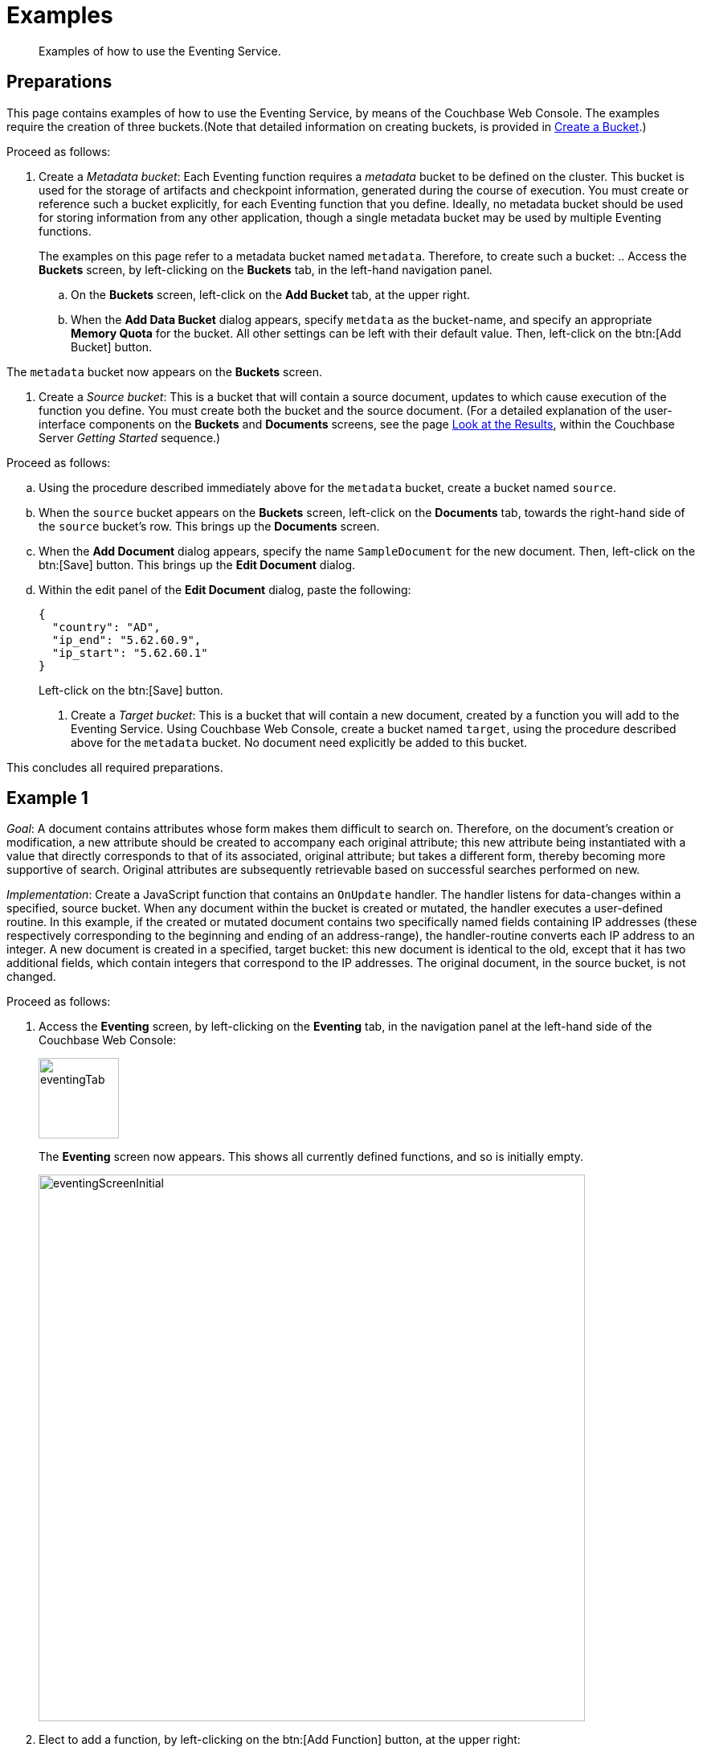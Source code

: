 [#eventing_examples]
= Examples

[abstract]
Examples of how to use the Eventing Service.

[#eventing_examples_preparations]
== Preparations

This page contains examples of how to use the Eventing Service, by means of the Couchbase Web Console.
The examples require the creation of three buckets.(Note that detailed information on creating buckets, is provided in xref:clustersetup:create-bucket.adoc[Create a Bucket].)

Proceed as follows:

. Create a _Metadata bucket_: Each Eventing function requires a _metadata_ bucket to be defined on the cluster.
This bucket is used for the storage of artifacts and checkpoint information, generated during the course of execution.
You must create or reference such a bucket explicitly, for each Eventing function that you define.
Ideally, no metadata bucket should be used for storing information from any other application, though a single metadata bucket may be used by multiple Eventing functions.
+
The examples on this page refer to a metadata bucket named `metadata`.
Therefore, to create such a bucket:
 .. Access the *Buckets* screen, by left-clicking on the *Buckets* tab, in the left-hand navigation panel.

 .. On the *Buckets* screen, left-click on the *Add Bucket* tab, at the upper right.

 .. When the *Add Data Bucket* dialog appears, specify `metdata` as the bucket-name, and specify an appropriate *Memory Quota* for the bucket.
All other settings can be left with their default value.
Then, left-click on the btn:[Add Bucket] button.

The `metadata` bucket now appears on the *Buckets* screen.

. Create a _Source bucket_: This is a bucket that will contain a source document, updates to which cause execution of the function you define.
You must create both the bucket and the source document.
(For a detailed explanation of the user-interface components on the *Buckets* and *Documents* screens, see the page xref:getting-started:look-at-the-results.adoc[Look at the Results], within the Couchbase Server _Getting Started_ sequence.)

Proceed as follows:

 .. Using the procedure described immediately above for the `metadata` bucket, create a bucket named `source`.

 .. When the `source` bucket appears on the *Buckets* screen, left-click on the [.uicontrol]*Documents* tab, towards the right-hand side of the `source` bucket's row.
This brings up the *Documents* screen.

 .. When the *Add Document* dialog appears, specify the name `SampleDocument` for the new document.
Then, left-click on the btn:[Save] button.
This brings up the *Edit Document* dialog.

 .. Within the edit panel of the *Edit Document* dialog, paste the following:
+
[source,javascript]
----
{
  "country": "AD",
  "ip_end": "5.62.60.9",
  "ip_start": "5.62.60.1"
}
----
+
Left-click on the btn:[Save] button.

. Create a _Target bucket_: This is a bucket that will contain a new document, created by a function you will add to the Eventing Service.
Using Couchbase Web Console, create a bucket named `target`, using the procedure described above for the `metadata` bucket.
No document need explicitly be added to this bucket.

This concludes all required preparations.

[#example-1]
== Example 1

_Goal_: A document contains attributes whose form makes them difficult to search on.
Therefore, on the document's creation or modification, a new attribute should be created to accompany each original attribute; this new attribute being instantiated with a value that directly corresponds to that of its associated, original attribute; but takes a different form, thereby becoming more supportive of search.
Original attributes are subsequently retrievable based on successful searches performed on new.

_Implementation_: Create a JavaScript function that contains an `OnUpdate` handler.
The handler listens for data-changes within a specified, source bucket.
When any document within the bucket is created or mutated, the handler executes a user-defined routine.
In this example, if the created or mutated document contains two specifically named fields containing IP addresses (these respectively corresponding to the beginning and ending of an address-range), the handler-routine converts each IP address to an integer.
A new document is created in a specified, target bucket: this new document is identical to the old, except that it has two additional fields, which contain integers that correspond to the IP addresses.
The original document, in the source bucket, is not changed.

Proceed as follows:

. Access the *Eventing* screen, by left-clicking on the [.uicontrol]*Eventing* tab, in the navigation panel at the left-hand side of the Couchbase Web Console:
+
[#eventing_tab]
image::eventingTab.png[,100,align=left]
+
The *Eventing* screen now appears.
This shows all currently defined functions, and so is initially empty.
+
[#eventing_screen_initial]
image::eventingScreenInitial.png[,680,align=left]

. Elect to add a function, by left-clicking on the btn:[Add Function] button, at the upper right:
+
[#add_function_button]
image::addFunctionButton.png[,164,align=left]
+
This brings up the *Add Function* dialog:
+
[#add_function_dialog]
image::addFunctionDialog.png[,400,align=left]
+
The elements within the dialog are as follows:
 ** *Source Bucket*: The name of a bucket currently defined on the cluster.
The function you define listens to changes made to the contents of this bucket — such as the creation or mutation of a document.
The bucket must be of type _Couchbase_ or _Ephemeral_: buckets of type _Memcached_ are not supported.
Use the arrows control at the right-hand side of the field to select from currently defined buckets:
+
[#select_source_bucket]
image::selectSourceBucket.png[,430,align=left]
+
For the current example, select the bucket you already created for this purpose, `source`.

 ** *Metadata Bucket*: The name of a bucket currently defined on the cluster.
This bucket will be used to store artifacts and checkpoint information.
The bucket must be of type _Couchbase_ or _Ephemeral_: buckets of type _Memcached_ are not supported.
Use the arrows control at the right-hand side of the field to select from currently defined buckets.
+
For this example, select the bucket you already created for this purpose, `metadata`.

 ** *Function Name*: A name, for the function you are creating.
For the current example, use `enrich_ip_nums`.

 ** *Description*: A description of the function you are creating.
This is optional.
For the current example, specify `Enrich a document, converts IP Strings to Integers that are stored in new attributes.`

 ** *Settings*: Left-click on the arrow control, to display the subpanel:
+
[#settings_sub_panel]
image::settingsSubPanel.png[,390,align=left]
+
The available settings are as follows.
(For the current example, use the default values.)
  *** *Log Level*: The granularity at which messages are logged.
The options (available from the arrows control at the right of the field) are *Info*, *Error*, *Warning*, *Debug*, and (the default) *Trace*.

  *** *Workers*: The number of worker threads to be allocated to the function.
The default is `3`.

  *** *Script Timeout*: The number of seconds that should elapse before the script times out.
The default is `1`.

 ** *Bindings*: One or more strings, each of which will be used as a reference to an existing bucket, from within the JavaScript code of your function.
One binding-*type* is currently available, which is `Alias`.
This associates the *name* of a defined bucket (selected from the menu accessed from the arrow controls) with the string you enter into the *value* field.
This string can be used as an alias for the named bucket, in your function.

To add multiple bindings, left-click on the *+* control, at the upper right of the panel.
To remove a binding, left-click on the *-* control.

For the current example, specify `target` as the *name* of the bucket; and specify `tgt` as the associated *value*.

. When all the appropriate fields of the *Add Function* dialog have been completed, left-click on the *Next: Add Code* button, at the lower-right:

[#next_add_code_button]
image::nextAddCodeButton.png[,140,align=left]

This brings up the *enrich_ip_nums* screen, which appears as follows:

[#add_code_page]
image::addCodePage.png[,680,align=left]

The main panel of this page initially contains place-holder code.
You will substitute your actual `enrich_ip_nums` code for this.

. Copy the following function, and paste it over the place-holder function in the main panel of the *enrich_ip_nums* screen:

[source,javascript]
----
function OnUpdate(doc, meta) {
  log('document', doc);
  doc["ip_num_start"] = get_numip_first_3_octets(doc["ip_start"]);
  doc["ip_num_end"]   = get_numip_first_3_octets(doc["ip_end"]);
  tgt[meta.id]=doc;
}

function get_numip_first_3_octets(ip)
{
  var return_val = 0;
  if (ip)
  {
    var parts = ip.split('.');

    //IP Number = A x (256*256*256) + B x (256*256) + C x 256 + D 
    return_val = (parts[0]*(256*256*256)) + (parts[1]*(256*256)) + (parts[2]*256) + parseInt(parts[3]);
    return return_val;
  }
}
----

After the paste, the screen appears approximately as follows:

[#pasted_function]
image::pastedFunction.png[,660,align=left]

The `OnUpdate` routine specifies that when a change occurs to data within the bucket, the routine `get_numip_first_3_octets` is run on each document that contains `ip_start` and `ip_end`.
A new document is created whose data and metadata are based on those of the document on which `get_numip_first_3_octets` is run; but with the addition of `ip_num_start` and `ip_num_end` data-fields, which contain the numeric values returned by `get_numip_first_3_octets`.

The `get_numip_first_3_octets` routine splits the IP address it finds, converts each fragment to a numeral, and adds the numerals together, to form a single value; which it returns.

Left-click on the *Save* button, at the lower right, to save.

. Return to the *Eventing* screen, by left-clicking on the [.uicontrol]*Eventing* tab, in the navigation bar at the left.
The main panel now appears as follows:

[#function_added_initial]
image::functionAddedInitial.png[,600,align=left]

The function `enrich_ip_nums` is now listed as a defined function.
As yet, it is listed as *undeployed* and *paused*.

. Left-click on the row for `enrich_ip_nums`.
Additional controls are now displayed:

[#function_added_with_controls]
image::functionAddedWithControls.png[,600,align=left]

The controls are:
 ** *Delete*: Deletes the function from the system.

 ** *Export*: Exports the function as a JSON document.
For sample output based on the `enrich_ip_nums` function, see xref:eventing-function-export.adoc[Eventing Function Export].

 ** *Deploy*: Deploys the function, making it active across the cluster.

 ** *Edit JavaScript*: Allows edits to be made on the function, in an edit dialog.

. Left-click on the btn:[Deploy] button.
This displays the *Confirm Deploy Function* dialog:

[#confirm_deploy_function_dialog]
image::confirmDeployFunctionDialog.png[,320,align=left]

The *Feed Boundary* determines whether documents previously in existence should be included in the function's activities: the options are *Everything* and *From now*.
For the current example, select *Everything*.
A cleanup operation on existing artifacts can be executed by checking the *Cleanup artifacts?* checkbox.
For the current example, leave this unchecked.

. Left-click on *Deploy Function*.
This deploys the function, and returns you to the main *Eventing* screen, which now appears as follows:

[#confirm_deploy_function_dialog_deployed]
image::confirmDeployFunctionDialogDeployed.png[,720,align=left]

The display indicates that the function is now *deployed* and *running*.
Note also that the *Deploy* button has been changed to *Undeploy*.

From this point, your defined function will run, first, on all existing documents; and subsequently, whenever a creation or mutation occurs.

. To check the effects of deploying the function, access the *Buckets* screen, by left-clicking on the *Buckets* tab, in the navigation panel at the left.
Then, left-click on the *Documents* tab on the row for the `target` bucket.
This displays the following:

[#target_bucket_after_event]
image::targetBucketAfterEvent.png[,880,align=left]

As this shows, a version of `SampleDocument` has been added to the `target` bucket.
It contains all the attributes of the original document, with the addition of `ip_num_start` and `ip_num_end`; which contain the numeric values that correspond to `ip_start` and `ip_end`, respectively.

Additional documents added to the `source` bucket, which share the `ip_start` and `ip_end` attributes, will be similarly handled by the defined function: creating such a document, and changing any attribute in such a document both cause the function's execution.

[#example_2]
== Example 2

_Goal_: When a document in an existing bucket is about to expire, ideally, one or more of its attributes become archived, in a newly created bucket.

(For information on bucket expiration, see the _Item Deletion_ section of xref:understanding-couchbase:buckets-memory-and-storage/expiration.adoc[Expiration].)

_Implementation_: Write an `OnUpdate` handler, which runs whenever a document is created or mutated.
The handler calls a `docTimer` routine, which itself executes a callback function, two minutes prior to any document's established expiration: this function retrieves a specified value from the document, and stores it in a document of the same name, in a specified target bucket.
The original document in the source bucket is not changed.

IMPORTANT: The Timers construct is still in development and may have some rough edges and bugs, and may change significantly before the final GA release.

For this example, Example 2, the buckets used in the previous example, Example 1, are reused: `source`, `target`, and `metadata`.
A new document is created within the `source` bucket: this document has its expiration — or _Time To Live_ (_TTL_) — set to occur _ten minutes after the document's creation_.
Note that a document's expiration cannot be established by means of the Couchbase Web Console: the standard procedure for establishing or modifying document-expiration is provided by the Couchbase SDK.
The following Python script, based on the Couchbase SDK Python client, illustrates this; and will be used in this example:

[source,python]
----
from couchbase.cluster import Cluster
from couchbase.cluster import PasswordAuthenticator
import time
cluster = Cluster('couchbase://localhost:8091')
authenticator = PasswordAuthenticator('Administrator', 'password')
cluster.authenticate(authenticator)

cb = cluster.open_bucket('source')
cb.upsert('SampleDocument2', {'a_key': 'a_value'})
cb.touch('SampleDocument2', ttl=10*60)
----

This script imports a Couchbase `cluster` object, and authenticates against it, using (for demonstration purposes) the Full Administrator username and password (the cluster is assumed to be accessible on `localhost`).
The script then opens the existing `source` bucket, and inserts a new document, named `SampleDocument2`, whose body is `{'a_key': 'a_value'}`.

Information on installing the Couchbase Python SDK can be found in xref:sdk:python/start-using-sdk.adoc[Start Using the SDK].
Information on using the Couchbase Python SDK to establish bucket-expiration can be found in xref:sdk:python/document-operations.adoc[Document Operations].

Proceed as follows:

. Install the Couchbase SDK Python client, and, from the appropriate folder, start Python.
+
[source,bourne]
----
./python
----

. At the Python prompt, enter the code given above.
The session should appear as follows:
+
[source,bourne]
----
>>> from couchbase.cluster import Cluster
>>> from couchbase.cluster import PasswordAuthenticator
>>> import time
>>> cluster = Cluster('couchbase://localhost:8091')
>>> authenticator = PasswordAuthenticator('Administrator', 'password')
>>> cluster.authenticate(authenticator)
>>> cb = cluster.open_bucket('source')
>>> cb.upsert('SampleDocument2', {'a_key': 'a_value'})
OperationResult<rc=0x0, key='SampleDocument2', cas=0x1519ec8cdee90000>
>>> cb.touch('SampleDocument2', ttl=10*60)
OperationResult<rc=0x0, key='SampleDocument2', cas=0x1519ec8e686c0000>
>>>
----

. As a further check that the document has been created, access the *Buckets* screen of Couchbase Web Console, and left-click on the *Document* tab of the `source` bucket.
This should appear as follows, with the new document displayed:
+
[#ex2_source_bucket_subsequent]
image::ex2sourceBucketSubsequent.png[,880,align=left]
+
Note that by left-clicking on a document's *id*, its metadata is displayed:
+
[#ex2_meta_data_display]
image::ex2metaDataDisplay.png[,300,align=left]
+
This pop-up confirms the established document expiration-time.

. Access the *Eventing* screen, by left-clicking on the [.uicontrol]*Eventing* tab, in the left-hand navigation panel.
Then, when the *Eventing* screen is displayed, click on the [.uicontrol]*Add Function* tab, at the upper right.
+
When the *Add Function* dialog appears, specify `source` as the *Source Bucket*, and `metadata` as the *Metadata Bucket*.
Then, specify `add_timer_before_expiry` as the function-name.
Optionally, add a function-description.
Leave the *Settings* at default, for all values.
In *Bindings*, specify `tgt` as the *value* for the *name* `target`, and specify `src` as the *value* for the *name* `source`.
The completed dialog should appear approximately as follows:
+
[#ex2add_function_dialog_complete.png]
image::ex2AddFunctionDialogComplete.png[,440,align=left]

. Left-click on the btn:[Next: Add Code] button, at the lower right of the *Add Function* dialog.
The dialog disappears, and the *add_timer_before_expiry* screen is displayed.
Copy the following JavaScript routine, and paste it over the place-holder code that appears in the main, interactive panel:
+
[source,javascript]
----
function OnUpdate(doc, meta) {
  if (meta.expiration > 0 ) //do only for those documents that have a non-zero TTL
  {
    //have to x by 1000, as timestamp in secs; and for Date operations need in milli-secs
    var expiry = new Date(meta.expiration*1000); 
    // Compute 2 minutes from the TTL timestamp        
    var twoMinsPrior =  Math.round(expiry.setMinutes(expiry.getMinutes()-2)/1000); 
    docTimer(DocTimerCallback, meta.id, twoMinsPrior);  //create the docTimer
    log('Added Doc Timer to DocId:', meta.id);
  }
}

function DocTimerCallback(docid, expiry) {
  log('DocTimerCallback Executed for DocId:', String(docid));
  tgt[docid] = "To Be Expired Key's Value is:" + JSON.stringify(src[docid]);
  log('Doc Timer Executed for DocId', String(docid));
}
----
+
The interactive panel now appears as follows:
+
[#ex2add_timer_before_expiry_code.png]
image::addTimerBeforeExpiryCode.png[,660,align=left]
+
The `OnUpdate` routine, for each document with a non-zero expiration-time, computes a `docTimer` execution-time that is two minutes prior to the document expiration-time.
The callback for the `docTimer` creates a new document in the `tgt` bucket, with the same `docid` as the original document; and makes the value of the new document a modified version of the original.

. Left-click on the btn:[Save] button, at the lower right.
Then, return to the *Eventing* screen: when it reappears, left-click on the btn:[Deploy] button for the `add_timer_before_expiry` function.
When the *Confirm Deploy Function* dialog appears, select `Everything` from the *Feed boundary* menu, and leave [.uicontrol]*Cleanup artifacts?* unchecked.
Then, left-click on the btn:[Deploy Function] button.
The function should be confirmed as *deployed* and *running* within a few seconds.

. The new document will be created two minutes before the expiration-time of the original.
Therefore, when sufficient time has elapsed, access the *Buckets* screen, and examine the documents currently within the `target` bucket.
Eventually, the display will be as follows:
+
[#ex2target_bucket_subsequent.png]
image::ex2targetBucketSubsequent.png[,880,align=left]
+
This indicates that the new document — like the original, named `SourceDocument2` — has been created, with a value based on that of the original.
After ten minutes have elapsed, check the documents within the `source` bucket: the original `SourceDocument2` is no longer visible, having been removed at its defined expiration-time.
